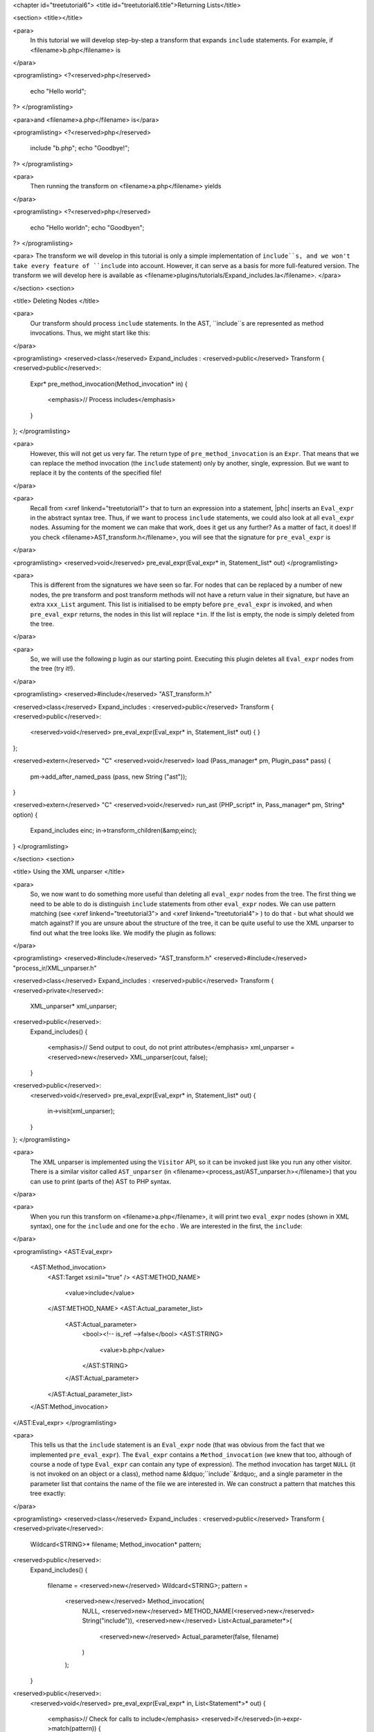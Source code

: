 <chapter id="treetutorial6">
<title id="treetutorial6.title">Returning Lists</title>

<section>
<title></title>

<para>
	In this tutorial we will develop step-by-step a transform that expands
	``include`` statements. For example, if <filename>b.php</filename>
	is 
</para>

<programlisting>
<?<reserved>php</reserved>
   echo "Hello world";
?>
</programlisting>
			
<para>and <filename>a.php</filename> is</para> 

<programlisting>
<?<reserved>php</reserved>
   include "b.php";
   echo "Goodbye!";
?>
</programlisting>

<para>
	Then running the transform on <filename>a.php</filename> yields 
</para>

<programlisting>
<?<reserved>php</reserved>
   echo "Hello world\n";
   echo "Goodbye\n";
?>
</programlisting>

<para> The transform we will develop in this tutorial is only a simple
implementation of ``include``s, and we won't take every feature of
``include`` into account. However, it can serve as a basis for more
full-featured version. The transform we will develop here is available as
<filename>plugins/tutorials/Expand_includes.la</filename>. </para>

</section>
<section>

<title> Deleting Nodes </title>

<para>
	Our transform should process ``include`` statements.  In the AST,
	``include``s are represented as method invocations. Thus, we might
	start like this: 
</para>

<programlisting>
<reserved>class</reserved> Expand_includes : <reserved>public</reserved> Transform
{
<reserved>public</reserved>:
   Expr* pre_method_invocation(Method_invocation* in)
   {
      <emphasis>// Process includes</emphasis>
   }
};
</programlisting>

<para>
	However, this will not get us very far. The return type of
	``pre_method_invocation`` is an ``Expr``.  That means that
	we can replace the method invocation (the ``include`` statement)
	only by another, single, expression. But we want to replace it by the
	contents of the specified file! 
</para>

<para>
	Recall from <xref linkend="treetutorial1"> that to turn an expression into a
	statement, |phc| inserts an ``Eval_expr`` in the abstract syntax
	tree.  Thus, if we want to process ``include`` statements, we could
	also look at all ``eval_expr`` nodes. Assuming for the moment we
	can make that work, does it get us any further? As a matter of fact, it
	does! If you check <filename>AST_transform.h</filename>, you will see that
	the signature for ``pre_eval_expr`` is 
</para>

<programlisting>
<reserved>void</reserved> pre_eval_expr(Eval_expr* in, Statement_list* out)
</programlisting>

<para>
	This is different from the signatures we have seen so far. For nodes that
	can be replaced by a number of new nodes, the pre transform and post
	transform methods will not have a return value in their signature, but have
	an extra ``xxx_List`` argument.  This list is initialised to
	be empty before ``pre_eval_expr`` is invoked, and when
	``pre_eval_expr`` returns, the nodes in this list will replace
	``*in``. If the list is empty, the node is simply deleted from the
	tree. 
</para>

<para>
	So, we will use the following p lugin as our starting point. Executing this
	plugin deletes all ``Eval_expr`` nodes from the tree (try it!). 
</para>

<programlisting>
<reserved>#include</reserved> "AST_transform.h"

<reserved>class</reserved> Expand_includes : <reserved>public</reserved> Transform
{
<reserved>public</reserved>:
   <reserved>void</reserved> pre_eval_expr(Eval_expr* in, Statement_list* out)
   {
   }
};

<reserved>extern</reserved> "C" <reserved>void</reserved> load (Pass_manager* pm, Plugin_pass* pass)
{
   pm->add_after_named_pass (pass, new String ("ast"));
}

<reserved>extern</reserved> "C" <reserved>void</reserved> run_ast (PHP_script* in, Pass_manager* pm, String* option)
{
   Expand_includes einc;
   in->transform_children(&amp;einc);
}
</programlisting>

</section>
<section>

<title> Using the XML unparser </title>

<para>
	So, we now want to do something more useful than deleting all
	``eval_expr`` nodes from the tree. The first thing we need to be
	able to do is distinguish ``include`` statements from other
	``eval_expr`` nodes. We can use pattern matching (see <xref
	linkend="treetutorial3"> and <xref linkend="treetutorial4"> ) to do that -
	but what should we match against? If you are unsure about the structure of
	the tree, it can be quite useful to use the XML unparser to find out what
	the tree looks like. We modify the plugin as follows: 
</para>

<programlisting>
<reserved>#include</reserved> "AST_transform.h"
<reserved>#include</reserved> "process_ir/XML_unparser.h"

<reserved>class</reserved> Expand_includes : <reserved>public</reserved> Transform
{
<reserved>private</reserved>:
   XML_unparser* xml_unparser;

<reserved>public</reserved>:
   Expand_includes()
   {
      <emphasis>// Send output to cout, do not print attributes</emphasis>
      xml_unparser = <reserved>new</reserved> XML_unparser(cout, false);
   }

<reserved>public</reserved>:
   <reserved>void</reserved> pre_eval_expr(Eval_expr* in, Statement_list* out)
   {
      in->visit(xml_unparser);
   }
};
</programlisting>

<para>
	The XML unparser is implemented using the ``Visitor`` API, so it
	can be invoked just like you run any other visitor. There is a similar
	visitor called ``AST_unparser`` (in
	<filename><process_ast/AST_unparser.h></filename>) that you can use to
	print (parts of the) AST to PHP syntax. 
</para>

<para>
	When you run this transform on <filename>a.php</filename>, it will print two
	``eval_expr`` nodes (shown in XML syntax), one for the
	``include`` and one for the ``echo`` . We are interested
	in the first, the ``include``: 
</para>

<programlisting>
<AST:Eval_expr>
   <AST:Method_invocation>
      <AST:Target xsi:nil="true" />
      <AST:METHOD_NAME>
         <value>include</value>
      </AST:METHOD_NAME>
      <AST:Actual_parameter_list>
         <AST:Actual_parameter>
            <bool><!-- is_ref -->false</bool>
            <AST:STRING>
               <value>b.php</value>
            </AST:STRING>
         </AST:Actual_parameter>
      </AST:Actual_parameter_list>
   </AST:Method_invocation>
</AST:Eval_expr>
</programlisting>

<para>
	This tells us that the ``include`` statement is an
	``Eval_expr`` node (that was obvious from the fact that we
	implemented ``pre_eval_expr``). The ``Eval_expr`` contains
	a ``Method_invocation`` (we knew that too, although of course a
	node of type ``Eval_expr`` can contain any type of expression). The
	method invocation has target ``NULL`` (it is not invoked on an
	object or a class), method name &ldquo;``include``&rdquo;, and a
	single parameter in the parameter list that contains the name of the file we
	are interested in. We can construct a pattern that matches this tree
	exactly: 
</para>

<programlisting>
<reserved>class</reserved> Expand_includes : <reserved>public</reserved> Transform
{
<reserved>private</reserved>:
   Wildcard<STRING>* filename;
   Method_invocation* pattern;

<reserved>public</reserved>:
   Expand_includes()
   {
      filename = <reserved>new</reserved> Wildcard<STRING>;
      pattern = 
         <reserved>new</reserved> Method_invocation(
            NULL,
            <reserved>new</reserved> METHOD_NAME(<reserved>new</reserved> String("include")),
            <reserved>new</reserved> List<Actual_parameter*>(
               <reserved>new</reserved> Actual_parameter(false, filename)
            )
         );
   }

<reserved>public</reserved>:
   <reserved>void</reserved> pre_eval_expr(Eval_expr* in, List<Statement*>* out)
   {
      <emphasis>// Check for calls to include</emphasis>
      <reserved>if</reserved>(in->expr->match(pattern))
      {
         <emphasis>// Matched! Try to parse the file</emphasis>
      }
      <reserved>else</reserved>
      {
         <emphasis>// No match; leave untouched</emphasis>
         out->push_back(in);
      }
   }
};
</programlisting>
	
<para>
	Note how the construction of the pattern follows the structure of the tree
	as output by the XML unparser exactly. The only difference is that we leave
	the actual filename a wildcard; obviously, we want to be able to match
	against any ``include``, not just ``include("a.php")``.
	Running this transform should remove the ``include`` from the file,
	but leave the other statements untouched (note that we need to
	``push_back in`` to ``out`` to make sure a statement does
	not get deleted). 
</para>

</section>
<section>

<title> The Full Transform </title>

<para>
	We are nearly done! All that's left is to parse the file (we can use the
	&ldquo;``filename``&rdquo; wildcard to find out which file we need
	to include) and insert all statements into the parsed file at the point of
	the include. Parsing PHP is hard, but of course |phc| comes with a PHP
	parser. To use this parser, include the
	<filename><parsing/parse.h></filename> header and call
	&ldquo;``parse``&rdquo;.  Here then is the full transform: 
</para>  

<programlisting>
<reserved>#include</reserved> "AST_transform.h"
<reserved>#include</reserved> "parsing/parse.h"
<reserved>#include</reserved> "process_ir/XML_unparser.h"

<reserved>class</reserved> Expand_includes : <reserved>public</reserved> Transform
{
<reserved>private</reserved>:
   XML_unparser* xml_unparser;
   Wildcard<STRING>* filename;
   Method_invocation* pattern;

<reserved>public</reserved>:
   Expand_includes()
   {
      xml_unparser = <reserved>new</reserved> XML_unparser(cout, false);

      filename = <reserved>new</reserved> Wildcard<STRING>;
      pattern = 
         <reserved>new</reserved> Method_invocation(
            NULL,
            <reserved>new</reserved> METHOD_NAME(<reserved>new</reserved> String("include")),
            <reserved>new</reserved> List<Actual_parameter*>(
               <reserved>new</reserved> Actual_parameter(false, filename)
            )
         );
   }

<reserved>public</reserved>:
   <reserved>void</reserved> pre_eval_expr(Eval_expr* in, List<Statement*>* out)
   {
      // in->visit(xml_unparser);

      <emphasis>// Check for calls to include</emphasis>
      <reserved>if</reserved>(in->expr->match(pattern))
      {
         <emphasis>// Matched! Try to parse the file</emphasis>
         PHP_script* php_script = parse(filename->value->value, NULL, false);
         <reserved>if</reserved>(php_script == NULL)
         {
            cerr 
            << "Could not parse file " << *filename->value->value
            << " on line " << in->get_line_number() << endl;
            exit(-1);
         }

         <emphasis>// Replace the include by the statements in the parsed file</emphasis>
         out->push_back_all(php_script->statements);
      }
      <reserved>else</reserved>
      {
         <emphasis>// No match; leave untouched</emphasis>
         out->push_back(in);
      }
   }
};

<reserved>extern</reserved> "C" <reserved>void</reserved> load (Pass_manager* pm, Plugin_pass* pass)
{
   pm->add_after_named_pass (pass, new String ("ast"));
}

<reserved>extern</reserved> "C" <reserved>void</reserved> run_ast (PHP_script* in, Pass_manager* pm, String* option)
{
   Expand_includes einc;
   in->transform_children(&amp;einc);
}
</programlisting>

<para>
	<emphasis>Exercise.</emphasis> One problem with the plugin we have developed
	is that if the file we are including in turn has ``include``
	statements, they will not be processed. Modify the plugin to invoke the
	transform on the list of statements from the parsed file, taking care to
	deal with infinite loops (if the first file includes the second, and the
	second the first). 
</para>

</section>
<section>

<title> What's Next? </title>

<para>
	This is the last tutorial in this series on using the
	``AST_visitor`` and ``AST_transform`` classes. Of
	course, the only way to really learn this stuff is to try it out for
	yourself.  Hopefully, the tutorials will help you do so.  The following
	sources should also be useful: 
</para>

<itemizedlist>
	<listitem><para>
		The <xref linkend="grammar" endterm="grammar.title"> (and the <xref
		linkend="maketeatheory" endterm="maketeatheory.title">)
	</para></listitem>
	<listitem><para>
		The explanation of how PHP gets represented in the abstract syntax as
		detailed in <xref linkend="representingphp"
		endterm="representingphp.title">
	</para></listitem>
	<listitem><para>
		The definition of the C++ classes for the AST nodes in
		<filename>src/generated/AST.h</filename>
	</para></listitem>
	<listitem><para>
		The definition of the ``AST_visitor`` and
		``AST_transform`` classes in
		<filename>src/generated/AST_visitor.h</filename> and
		<filename>src/generated/AST_transform.h></filename>
		respectively
	</para></listitem>
	</itemizedlist>

<para>
	And of course, we are more than happy to answer any other questions you
	might still have. Just send an email to the <ulink
	url="http://www.phpcompiler.org/mailinglist.html">mailing list</ulink> and
	we'll do our best to answer you as quickly as possible! Happy coding! 
</para>

</section>
</chapter>
